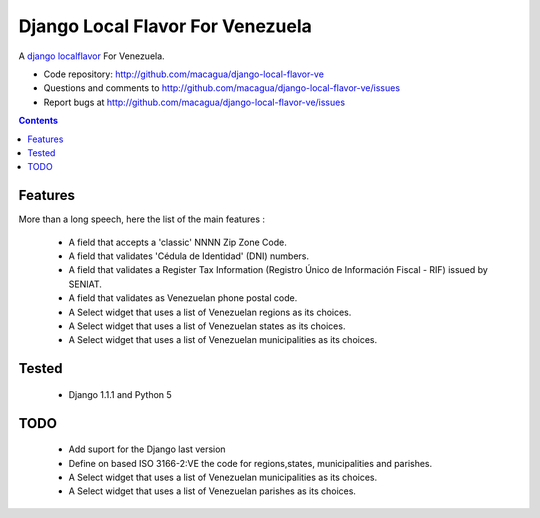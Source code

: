=================================
Django Local Flavor For Venezuela
=================================

A django_ localflavor_ For Venezuela.

- Code repository: http://github.com/macagua/django-local-flavor-ve
- Questions and comments to http://github.com/macagua/django-local-flavor-ve/issues
- Report bugs at http://github.com/macagua/django-local-flavor-ve/issues


.. contents::

Features
========

More than a long speech, here the list of the main features :

  * A field that accepts a 'classic' NNNN Zip Zone Code.
  * A field that validates 'Cédula de Identidad' (DNI) numbers.
  * A field that validates a Register Tax Information (Registro Único de Información Fiscal - RIF) issued by SENIAT.
  * A field that validates as Venezuelan phone postal code.
  * A Select widget that uses a list of Venezuelan regions as its choices.
  * A Select widget that uses a list of Venezuelan states as its choices.
  * A Select widget that uses a list of Venezuelan municipalities as its choices.

Tested 
======

  * Django 1.1.1 and Python 5


TODO
====

  * Add suport for the Django last version 
  * Define on based ISO 3166-2:VE the code for regions,states, municipalities and parishes.
  * A Select widget that uses a list of Venezuelan municipalities as its choices.
  * A Select widget that uses a list of Venezuelan parishes as its choices.


.. _django: http://djangoproject.com/
.. _localflavor: http://docs.djangoproject.com/en/dev/ref/contrib/localflavor/
  

